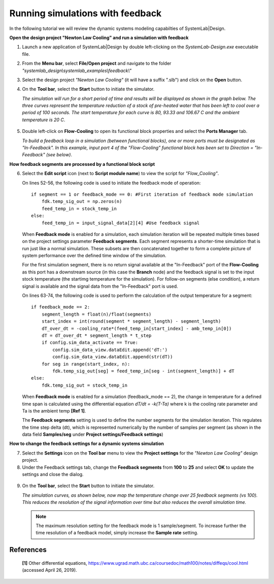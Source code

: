 .. _feedback-label:

Running simulations with feedback
=================================

In the following tutorial we will review the dynamic systems modeling capabilties of 
SystemLab|Design.

**Open the design project "Newton Law Cooling" and run a simulation with feedback**

1.  Launch a new application of SystemLab|Design by double left-clicking on the 
    *SystemLab-Design.exe* executable file.
2.  From the **Menu bar**, select **File/Open project** and navigate to the folder 
    *"systemlab_design\\systemlab_examples\\feedback\\"*
3.  Select the design project *"Newton Law Cooling"* (it will have a suffix ".slb") and 
    click on the **Open** button.
4.  On the **Tool bar**, select the **Start** button to initiate the simulator. 

    *The simulation will run for a short period of time and results will be displayed as 
    shown in the graph below. The three curves represent the temperature reduction of a stock 
    of pre-heated water that has been left to cool over a period of 100 seconds. The start 
    temperature for each curve is 80, 93.33 and 106.67 C and the ambient temperature is 20 C*.
    
   .. image:: Feedback_1.png
    :align: center 
    :width: 450

5. Double left-click on **Flow-Cooling** to open its functional block properties and 
   select the **Ports Manager** tab.
   
   *To build a feedback loop in a simulation (between functional blocks), one or more ports 
   must be designated as "In-Feedback". In this example, input port 4 of the "Flow-Cooling" 
   functional block has been set to Direction = "In-Feedback" (see below)*.
   
   .. image:: Feedback_2.png
    :align: center 
    :width: 550 
    
**How feedback segments are processed by a functional block script**

6. Select the **Edit script** icon (next to **Script module name**) to view the script for 
   *"Flow_Cooling"*.
    
   On lines 52-56, the following code is used to initiate the feedback mode of operation: ::
   
        if segment == 1 or feedback_mode == 0: #First iteration of feedback mode simulation
            fdk.temp_sig_out = np.zeros(n)
            feed_temp_in = stock_temp_in
        else:
            feed_temp_in = input_signal_data[2][4] #Use feedback signal
    
   When **Feedback mode** is enabled for a simulation, each simulation iteration will be 
   repeated multiple times based on the project settings parameter **Feedback segments**. 
   Each segment represents a shorter-time simulation that is run just like a normal simulation. 
   These subsets are then concatenated together to form a complete picture of system 
   performance over the defined time window of the simulation. 
   
   For the first simulation segment, there is no return signal available at the "In-Feedback" 
   port of the **Flow-Cooling** as this port has a downstream source (in this case the 
   **Branch** node) and the feedback signal is set to the input stock temperature (the 
   startimg temperature for the simulation). For follow-on segments (else condition), a 
   return signal is available and the signal data from the "In-Feedback" port is used.
   
   On lines 63-74, the following code is used to perform the calculation of the output 
   temperature for a segment: :: 
   
       if feedback_mode == 2:
           segment_length = float(n)/float(segments)
           start_index = int(round(segment * segment_length) - segment_length)
           dT_over_dt = -cooling_rate*(feed_temp_in[start_index] - amb_temp_in[0])
           dT = dT_over_dt * segment_length * t_step
           if config.sim_data_activate == True:
               config.sim_data_view.dataEdit.append('dT:')
               config.sim_data_view.dataEdit.append(str(dT))
           for seg in range(start_index, n):
               fdk.temp_sig_out[seg] = feed_temp_in[seg - int(segment_length)] + dT
       else:
           fdk.temp_sig_out = stock_temp_in
           
   When **Feedback mode** is enabled for a simulation (feedback_mode == 2), the change in 
   temperature for a defined time span is calculated using the differential equation 
   *dT/dt = -k(T-Ta)* where k is the cooling rate parameter and Ta is the ambient temp **[Ref 1]**.
   
   The **Feedback segments** setting is used to define the number segments for the simulation 
   iteration. This regulates the time step delta (dt), which is represented numerically 
   by the number of samples per segment (as shown in the data field **Samples/seg** under 
   **Project settings/Feedback settings**)           
           
**How to change the feedback settings for a dynamic systems simulation** 

7. Select the **Settings** icon on the **Tool bar** menu to view the **Project settings** 
   for the *"Newton Law Cooling"* design project.
8. Under the Feedback settings tab, change the **Feedback segments** from **100** to **25** 
   and select **OK** to update the settings and close the dialog.
    
  .. image:: Feedback_3.png
     :align: center 
     :width: 450 
   
9. On the **Tool bar**, select the **Start** button to initiate the simulator.
   
   *The simulation curves, as shown below, now map the temperature change over 25 feedback 
   segments (vs 100). This reduces the resolution of the signal information over time but 
   also reduces the overall simulation time.*
   
   .. note::
     The maximum resolution setting for the feedback mode is 1 sample/segment. To increase 
     further the time resolution of a feedback model, simply increase the **Sample rate** 
     setting.  
     
  .. image:: Feedback_4.png
     :align: center 
     :width: 450   

References
^^^^^^^^^^
  
  **[1]** Other differential equations, https://www.ugrad.math.ubc.ca/coursedoc/math100/notes/diffeqs/cool.html (accessed April 26, 2019).